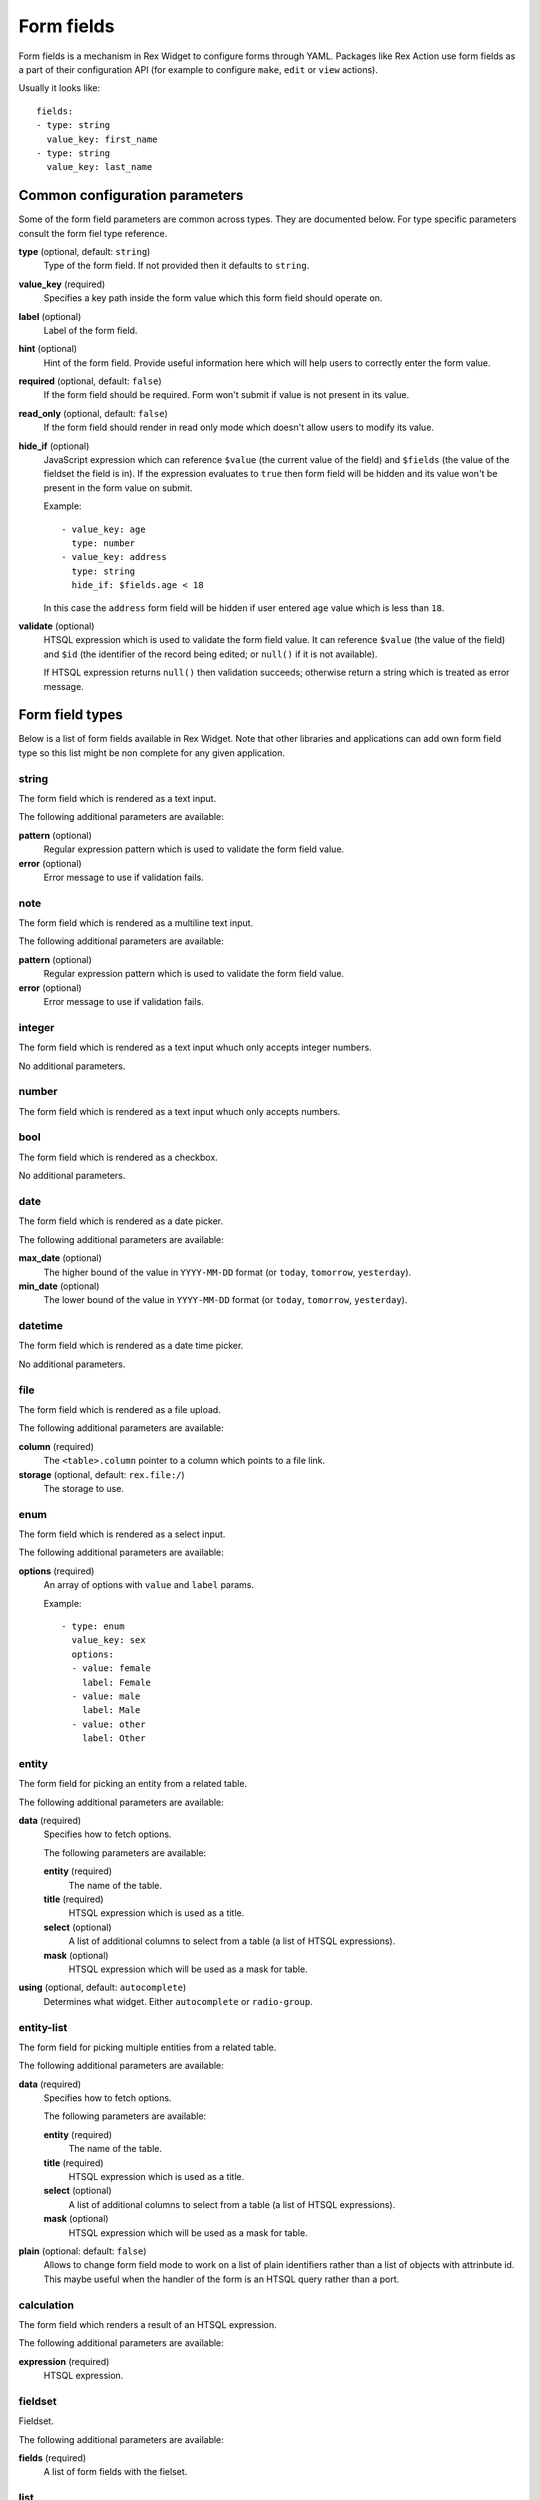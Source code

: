 Form fields
===========

Form fields is a mechanism in Rex Widget to configure forms through YAML.
Packages like Rex Action use form fields as a part of their configuration API
(for example to configure ``make``, ``edit`` or ``view`` actions).

Usually it looks like::

  fields:
  - type: string
    value_key: first_name
  - type: string
    value_key: last_name

Common configuration parameters
-------------------------------

Some of the form field parameters are common across types. They are documented
below. For type specific parameters consult the form fiel type reference.

**type** (optional, default: ``string``)
  Type of the form field. If not provided then it defaults to ``string``.

**value_key** (required)
  Specifies a key path inside the form value which this form field should
  operate on.

**label** (optional)
  Label of the form field.

**hint** (optional)
  Hint of the form field. Provide useful information here which will help users
  to correctly enter the form value.

**required** (optional, default: ``false``)
  If the form field should be required. Form won't submit if value is not
  present in its value.

**read_only** (optional, default: ``false``)
  If the form field should render in read only mode which doesn't allow users to
  modify its value.

**hide_if** (optional)
  JavaScript expression which can reference ``$value`` (the current value of the
  field) and ``$fields`` (the value of the fieldset the field is in). If the
  expression evaluates to ``true`` then form field will be hidden and its value
  won't be present in the form value on submit.

  Example::

    - value_key: age
      type: number
    - value_key: address
      type: string
      hide_if: $fields.age < 18

  In this case the ``address`` form field will be hidden if user entered ``age``
  value which is less than ``18``.

**validate** (optional)
  HTSQL expression which is used to validate the form field value. It can
  reference ``$value`` (the value of the field) and ``$id`` (the identifier of
  the record being edited; or ``null()`` if it is not available).

  If HTSQL expression returns ``null()`` then validation succeeds; otherwise
  return a string which is treated as error message.


Form field types
----------------

Below is a list of form fields available in Rex Widget. Note that other
libraries and applications can add own form field type so this list might be non
complete for any given application.

string
~~~~~~

The form field which is rendered as a text input.

The following additional parameters are available:

**pattern** (optional)
  Regular expression pattern which is used to validate the form field value.

**error** (optional)
  Error message to use if validation fails.

note
~~~~

The form field which is rendered as a multiline text input.

The following additional parameters are available:

**pattern** (optional)
  Regular expression pattern which is used to validate the form field value.

**error** (optional)
  Error message to use if validation fails.

integer
~~~~~~~

The form field which is rendered as a text input whuch only accepts integer
numbers.

No additional parameters.

number
~~~~~~

The form field which is rendered as a text input whuch only accepts numbers.

bool
~~~~

The form field which is rendered as a checkbox.

No additional parameters.

date
~~~~

The form field which is rendered as a date picker.

The following additional parameters are available:

**max_date** (optional)
  The higher bound of the value in ``YYYY-MM-DD`` format (or ``today``,
  ``tomorrow``, ``yesterday``).

**min_date** (optional)
  The lower bound of the value in ``YYYY-MM-DD`` format (or ``today``,
  ``tomorrow``, ``yesterday``).

datetime
~~~~~~~~

The form field which is rendered as a date time picker.

No additional parameters.

file
~~~~

The form field which is rendered as a file upload.

The following additional parameters are available:

**column** (required)
  The ``<table>.column`` pointer to a column which points to a file link.

**storage** (optional, default: ``rex.file:/``)
  The storage to use.

enum
~~~~

The form field which is rendered as a select input.

The following additional parameters are available:

**options** (required)
  An array of options with ``value`` and ``label`` params.

  Example::

    - type: enum
      value_key: sex
      options:
      - value: female
        label: Female
      - value: male
        label: Male
      - value: other
        label: Other

entity
~~~~~~

The form field for picking an entity from a related table.

The following additional parameters are available:

**data** (required)
  Specifies how to fetch options.

  The following parameters are available:

  **entity** (required)
    The name of the table.

  **title** (required)
    HTSQL expression which is used as a title.

  **select** (optional)
    A list of additional columns to select from a table (a list of HTSQL
    expressions).

  **mask** (optional)
    HTSQL expression which will be used as a mask for table.

**using** (optional, default: ``autocomplete``)
  Determines what widget. Either ``autocomplete`` or ``radio-group``.

entity-list
~~~~~~~~~~~

The form field for picking multiple entities from a related table.

The following additional parameters are available:

**data** (required)
  Specifies how to fetch options.

  The following parameters are available:

  **entity** (required)
    The name of the table.

  **title** (required)
    HTSQL expression which is used as a title.

  **select** (optional)
    A list of additional columns to select from a table (a list of HTSQL
    expressions).

  **mask** (optional)
    HTSQL expression which will be used as a mask for table.

**plain** (optional: default: ``false``)
  Allows to change form field mode to work on a list of plain identifiers rather
  than a list of objects with attrinbute id. This maybe useful when the handler
  of the form is an HTSQL query rather than a port.

calculation
~~~~~~~~~~~

The form field which renders a result of an HTSQL expression.

The following additional parameters are available:

**expression** (required)
  HTSQL expression.

fieldset
~~~~~~~~

Fieldset.

The following additional parameters are available:

**fields** (required)
  A list of form fields with the fielset.

list
~~~~

List of fieldsets.

The following additional parameters are available:

**fields** (required)
  A list of form fields with the list.

